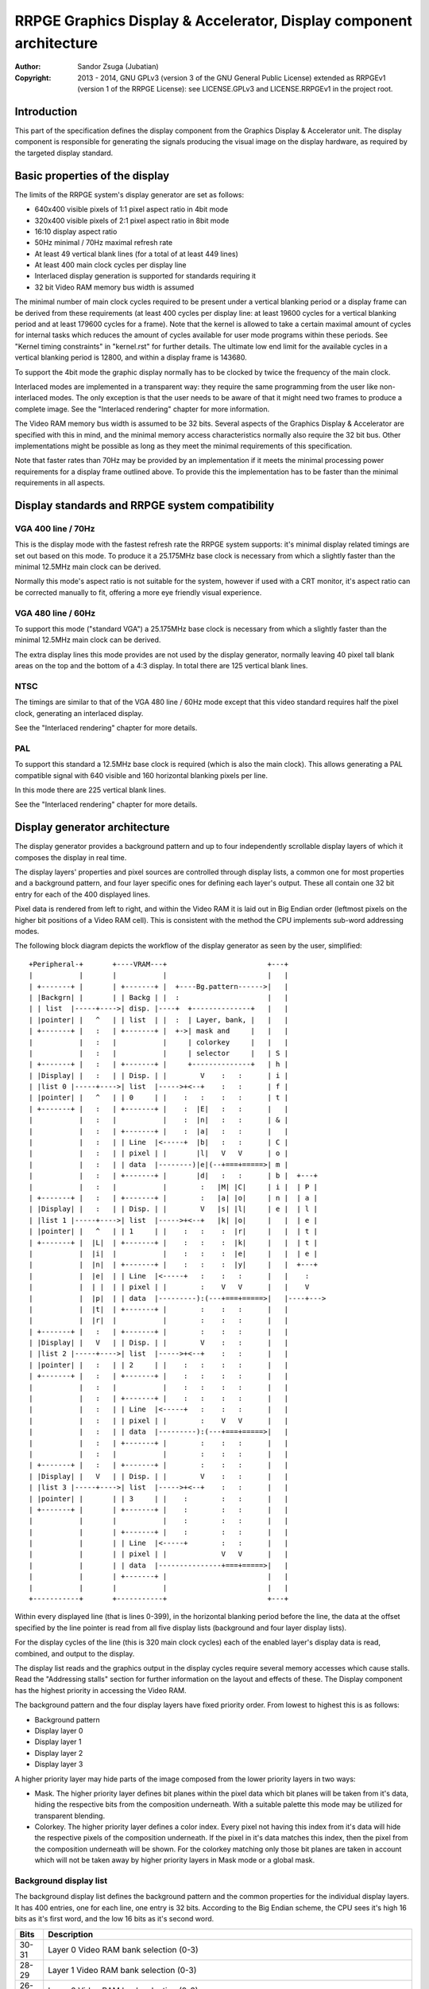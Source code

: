 
RRPGE Graphics Display & Accelerator, Display component architecture
==============================================================================

:Author:    Sandor Zsuga (Jubatian)
:Copyright: 2013 - 2014, GNU GPLv3 (version 3 of the GNU General Public
            License) extended as RRPGEv1 (version 1 of the RRPGE License): see
            LICENSE.GPLv3 and LICENSE.RRPGEv1 in the project root.




Introduction
------------------------------------------------------------------------------


This part of the specification defines the display component from the Graphics
Display & Accelerator unit. The display component is responsible for
generating the signals producing the visual image on the display hardware, as
required by the targeted display standard.




Basic properties of the display
------------------------------------------------------------------------------


The limits of the RRPGE system's display generator are set as follows:

- 640x400 visible pixels of 1:1 pixel aspect ratio in 4bit mode
- 320x400 visible pixels of 2:1 pixel aspect ratio in 8bit mode
- 16:10 display aspect ratio
- 50Hz minimal / 70Hz maximal refresh rate
- At least 49 vertical blank lines (for a total of at least 449 lines)
- At least 400 main clock cycles per display line
- Interlaced display generation is supported for standards requiring it
- 32 bit Video RAM memory bus width is assumed

The minimal number of main clock cycles required to be present under a
vertical blanking period or a display frame can be derived from these
requirements (at least 400 cycles per display line: at least 19600 cycles for
a vertical blanking period and at least 179600 cycles for a frame). Note that
the kernel is allowed to take a certain maximal amount of cycles for internal
tasks which reduces the amount of cycles available for user mode programs
within these periods. See "Kernel timing constraints" in "kernel.rst" for
further details. The ultimate low end limit for the available cycles in a
vertical blanking period is 12800, and within a display frame is 143680.

To support the 4bit mode the graphic display normally has to be clocked by
twice the frequency of the main clock.

Interlaced modes are implemented in a transparent way: they require the same
programming from the user like non-interlaced modes. The only exception is
that the user needs to be aware of that it might need two frames to produce a
complete image. See the "Interlaced rendering" chapter for more information.

The Video RAM memory bus width is assumed to be 32 bits. Several aspects of
the Graphics Display & Accelerator are specified with this in mind, and the
minimal memory access characteristics normally also require the 32 bit bus.
Other implementations might be possible as long as they meet the minimal
requirements of this specification.

Note that faster rates than 70Hz may be provided by an implementation if it
meets the minimal processing power requirements for a display frame outlined
above. To provide this the implementation has to be faster than the minimal
requirements in all aspects.




Display standards and RRPGE system compatibility
------------------------------------------------------------------------------


VGA 400 line / 70Hz
^^^^^^^^^^^^^^^^^^^^^^^^^^^^^^

This is the display mode with the fastest refresh rate the RRPGE system
supports: it's minimal display related timings are set out based on this mode.
To produce it a 25.175MHz base clock is necessary from which a slightly faster
than the minimal 12.5MHz main clock can be derived.

Normally this mode's aspect ratio is not suitable for the system, however if
used with a CRT monitor, it's aspect ratio can be corrected manually to fit,
offering a more eye friendly visual experience.


VGA 480 line / 60Hz
^^^^^^^^^^^^^^^^^^^^^^^^^^^^^^

To support this mode ("standard VGA") a 25.175MHz base clock is necessary from
which a slightly faster than the minimal 12.5MHz main clock can be derived.

The extra display lines this mode provides are not used by the display
generator, normally leaving 40 pixel tall blank areas on the top and the
bottom of a 4:3 display. In total there are 125 vertical blank lines.


NTSC
^^^^^^^^^^^^^^^^^^^^^^^^^^^^^^

The timings are similar to that of the VGA 480 line / 60Hz mode except that
this video standard requires half the pixel clock, generating an interlaced
display.

See the "Interlaced rendering" chapter for more details.


PAL
^^^^^^^^^^^^^^^^^^^^^^^^^^^^^^

To support this standard a 12.5MHz base clock is required (which is also the
main clock). This allows generating a PAL compatible signal with 640 visible
and 160 horizontal blanking pixels per line.

In this mode there are 225 vertical blank lines.

See the "Interlaced rendering" chapter for more details.




Display generator architecture
------------------------------------------------------------------------------


The display generator provides a background pattern and up to four
independently scrollable display layers of which it composes the display in
real time.

The display layers' properties and pixel sources are controlled through
display lists, a common one for most properties and a background pattern, and
four layer specific ones for defining each layer's output. These all contain
one 32 bit entry for each of the 400 displayed lines.

Pixel data is rendered from left to right, and within the Video RAM it is laid
out in Big Endian order (leftmost pixels on the higher bit positions of a
Video RAM cell). This is consistent with the method the CPU implements
sub-word addressing modes.

The following block diagram depicts the workflow of the display generator as
seen by the user, simplified: ::


    +Peripheral-+       +----VRAM---+                        +---+
    |           |       |           |                        |   |
    | +-------+ |       | +-------+ |  +----Bg.pattern------>|   |
    | |Backgrn| |       | | Backg | |  :                     |   |
    | | list  |-----+---->| disp. |----+  +--------------+   |   |
    | |pointer| |   ^   | | list  | |  :  | Layer, bank, |   |   |
    | +-------+ |   :   | +-------+ |  +->| mask and     |   |   |
    |           |   :   |           |     | colorkey     |   |   |
    |           |   :   |           |     | selector     |   | S |
    | +-------+ |   :   | +-------+ |     +--------------+   | h |
    | |Display| |   :   | | Disp. | |        V    :   :      | i |
    | |list 0 |-----+---->| list  |----->+<--+    :   :      | f |
    | |pointer| |   ^   | | 0     | |    :   :    :   :      | t |
    | +-------+ |   :   | +-------+ |    :  |E|   :   :      |   |
    |           |   :   |           |    :  |n|   :   :      | & |
    |           |   :   | +-------+ |    :  |a|   :   :      |   |
    |           |   :   | | Line  |<-----+  |b|   :   :      | C |
    |           |   :   | | pixel | |       |l|   V   V      | o |
    |           |   :   | | data  |--------)|e|(--+===+=====>| m |
    |           |   :   | +-------+ |       |d|   :   :      | b |  +---+
    |           |   :   |           |        :   |M| |C|     | i |  | P |
    | +-------+ |   :   | +-------+ |        :   |a| |o|     | n |  | a |
    | |Display| |   :   | | Disp. | |        V   |s| |l|     | e |  | l |
    | |list 1 |-----+---->| list  |----->+<--+   |k| |o|     |   |  | e |
    | |pointer| |   ^   | | 1     | |    :   :    :  |r|     |   |  | t |
    | +-------+ |  |L|  | +-------+ |    :   :    :  |k|     |   |  | t |
    |           |  |i|  |           |    :   :    :  |e|     |   |  | e |
    |           |  |n|  | +-------+ |    :   :    :  |y|     |   |  +---+
    |           |  |e|  | | Line  |<-----+   :    :   :      |   |    :
    |           |  | |  | | pixel | |        :    V   V      |   |    V
    |           |  |p|  | | data  |---------):(---+===+=====>|   |----+--->
    |           |  |t|  | +-------+ |        :    :   :      |   |
    |           |  |r|  |           |        :    :   :      |   |
    | +-------+ |   :   | +-------+ |        :    :   :      |   |
    | |Display| |   V   | | Disp. | |        V    :   :      |   |
    | |list 2 |-----+---->| list  |----->+<--+    :   :      |   |
    | |pointer| |   :   | | 2     | |    :   :    :   :      |   |
    | +-------+ |   :   | +-------+ |    :   :    :   :      |   |
    |           |   :   |           |    :   :    :   :      |   |
    |           |   :   | +-------+ |    :   :    :   :      |   |
    |           |   :   | | Line  |<-----+   :    :   :      |   |
    |           |   :   | | pixel | |        :    V   V      |   |
    |           |   :   | | data  |---------):(---+===+=====>|   |
    |           |   :   | +-------+ |        :    :   :      |   |
    |           |   :   |           |        :    :   :      |   |
    | +-------+ |   :   | +-------+ |        :    :   :      |   |
    | |Display| |   V   | | Disp. | |        V    :   :      |   |
    | |list 3 |-----+---->| list  |----->+<--+    :   :      |   |
    | |pointer| |       | | 3     | |    :        :   :      |   |
    | +-------+ |       | +-------+ |    :        :   :      |   |
    |           |       |           |    :        :   :      |   |
    |           |       | +-------+ |    :        :   :      |   |
    |           |       | | Line  |<-----+        :   :      |   |
    |           |       | | pixel | |             V   V      |   |
    |           |       | | data  |---------------+===+=====>|   |
    |           |       | +-------+ |                        |   |
    |           |       |           |                        |   |
    +-----------+       +-----------+                        +---+


Within every displayed line (that is lines 0-399), in the horizontal blanking
period before the line, the data at the offset specified by the line pointer
is read from all five display lists (background and four layer display lists).

For the display cycles of the line (this is 320 main clock cycles) each of
the enabled layer's display data is read, combined, and output to the display.

The display list reads and the graphics output in the display cycles require
several memory accesses which cause stalls. Read the "Addressing stalls"
section for further information on the layout and effects of these. The
Display component has the highest priority in accessing the Video RAM.

The background pattern and the four display layers have fixed priority order.
From lowest to highest this is as follows:

- Background pattern
- Display layer 0
- Display layer 1
- Display layer 2
- Display layer 3

A higher priority layer may hide parts of the image composed from the lower
priority layers in two ways:

- Mask. The higher priority layer defines bit planes within the pixel data
  which bit planes will be taken from it's data, hiding the respective bits
  from the composition underneath. With a suitable palette this mode may be
  utilized for transparent blending.

- Colorkey. The higher priority layer defines a color index. Every pixel not
  having this index from it's data will hide the respective pixels of the
  composition underneath. If the pixel in it's data matches this index, then
  the pixel from the composition underneath will be shown. For the colorkey
  matching only those bit planes are taken in account which will not be taken
  away by higher priority layers in Mask mode or a global mask.


Background display list
^^^^^^^^^^^^^^^^^^^^^^^^^^^^^^

The background display list defines the background pattern and the common
properties for the individual display layers. It has 400 entries, one for each
line, one entry is 32 bits. According to the Big Endian scheme, the CPU sees
it's high 16 bits as it's first word, and the low 16 bits as it's second word.

+-------+--------------------------------------------------------------------+
| Bits  | Description                                                        |
+=======+====================================================================+
| 30-31 | Layer 0 Video RAM bank selection (0-3)                             |
+-------+--------------------------------------------------------------------+
| 28-29 | Layer 1 Video RAM bank selection (0-3)                             |
+-------+--------------------------------------------------------------------+
| 26-27 | Layer 2 Video RAM bank selection (0-3)                             |
+-------+--------------------------------------------------------------------+
| 24-25 | Layer 3 Video RAM bank selection (0-3)                             |
+-------+--------------------------------------------------------------------+
| 21-23 | Global mask (number of bits masked starting from the high end)     |
|       |                                                                    |
|       | - 0: 0xFF (8bit) / 0xF (4bit); 256 colors (all enabled)            |
|       | - 1: 0x7F (8bit) / 0xF (4bit); 128 colors                          |
|       | - 2: 0x3F (8bit) / 0xF (4bit); 64 colors                           |
|       | - 3: 0x1F (8bit) / 0xF (4bit); 32 colors                           |
|       | - 4: 0x0F (8bit) / 0xF (4bit); 16 colors                           |
|       | - 5: 0x07 (8bit) / 0x7 (4bit); 8 colors                            |
|       | - 6: 0x03 (8bit) / 0x3 (4bit); 4 colors                            |
|       | - 7: 0x01 (8bit) / 0x1 (4bit); 2 colors                            |
+-------+--------------------------------------------------------------------+
| 19-20 | Layer mask & colorkey usage. Defines the usage of the mask and     |
|       | colorkey field in the layer display lists.                         |
|       |                                                                    |
|       | - 0: Layer0: CKey; Layer1: Mask; Layer2: Mask; Layer3: Mask        |
|       | - 1: Layer0: CKey; Layer1: Ckey; Layer2: Mask; Layer3: Mask        |
|       | - 2: Layer0: CKey; Layer1: Ckey; Layer2: Ckey; Layer3: Mask        |
|       | - 3: Layer0: CKey; Layer1: Ckey; Layer2: Ckey; Layer3: Ckey        |
+-------+--------------------------------------------------------------------+
| 16-18 | Layer configuration (enabled layers). See table further below.     |
+-------+--------------------------------------------------------------------+
|  0-15 | Background pattern. In 4bit mode this is 4 colors in the usual     |
|       | high (leftmost) to low (rightmost) order, in 8 bit mode 2 colors.  |
|       | The global mask does not affect this field.                        |
+-------+--------------------------------------------------------------------+

The Video RAM is partitioned into 64K * 32 bit unit banks across which
addresses may not increment (this increment is further limited by the
partition size setting at 0xEE2 for each bank, see later). The Video RAM bank
selection fields for each layer select one from the first four such
partitions. Note that even if the actual display memory would be larger,
displaying from beyond the first four banks is not supported (in the RRPGE
system however the display memory is defined to be exactly four such banks).

The Global mask limits the effective color bits of all display layers except
the background. It may be used to force such limitation if the application
uses less colors: this can be useful for freeing up bit planes of the higher
bits for further data storage (such as sprites or tiles; which may be
exploited using the Accelerator component).

Note that the background is always fully covered by pixels not matching the
colorkey of a colorkeyed layer even if it uses bit planes disabled for the
layers by a global mask.

Note that all colorkey layers share the same mask, that is the same bit planes
will be effective of each determined by the Global mask and the higher
priority layer masks as specified by the Layer mask & colorkey usage field.

The Layer configuration field provides the following configurations:

+-------+---------+---------+---------+---------+
| Value | Layer 0 | Layer 1 | Layer 2 | Layer 3 |
+=======+=========+=========+=========+=========+
|     0 |         |         | Enabled |         |
+-------+---------+---------+---------+---------+
|     1 | Enabled |         | Enabled |         |
+-------+---------+---------+---------+---------+
|     2 | Enabled |         | Enabled | Enabled |
+-------+---------+---------+---------+---------+
|     3 | Enabled | Enabled | Enabled | Enabled |
+-------+---------+---------+---------+---------+
|     4 | Enabled |         |         |         |
+-------+---------+---------+---------+---------+
|     5 | Enabled |         | Enabled |         |
+-------+---------+---------+---------+---------+
|     6 | Enabled | Enabled | Enabled |         |
+-------+---------+---------+---------+---------+
|     7 | Enabled | Enabled | Enabled | Enabled |
+-------+---------+---------+---------+---------+

Note that the mask of the layer is effective even if the layer is not enabled
for graphics output.


Layer display lists
^^^^^^^^^^^^^^^^^^^^^^^^^^^^^^

The layer display lists provide the properties for each of the layers
individually. Like the background display list, these have 400 entries with
each entry being 32 bits in size.

+-------+--------------------------------------------------------------------+
| Bits  | Description                                                        |
+=======+====================================================================+
| 16-31 | Source pixel data pointer, whole (32bit VRAM cell unit) part       |
+-------+--------------------------------------------------------------------+
|  9-15 | Source pixel data pointer, fractional part                         |
+-------+--------------------------------------------------------------------+
|     8 | Absolute pointer if set, relative (additive) pointer if clear      |
+-------+--------------------------------------------------------------------+
|  0- 7 | Mask or colorkey data. Only the bits not masked be the Global mask |
|       | or higher priority layer masks are effective. In mask mode set     |
|       | bits indicate that the appropriate bit plane from this layer's     |
|       | pixel data is effective.                                           |
+-------+--------------------------------------------------------------------+

For the first line (Line 0) the source pixel data pointer is assumed to be
zero if the first entry of the display list contains a relative pointer.

The relative pointer is applied before starting processing the line.

Adding the relative pointer and increments during the output of the line are
constrained by the 64K * 32 bit Video RAM banks, and further by the
partition size setting at 0xEE2 for each bank. The partition to work within is
selected by the absolute address (or the previous address in relative mode).
The address will wrap around to the beginning of the partition when passing
it's boundary.

Using the relative pointer mode eases implementing the scrolling of the layer
since using it only a singe absolute address have to be written to affect
multiple lines.

The fractional part of the address determines the pixel precise start offset
of the layer line, which is effectively a left shift of the 32 bit source
data. In 4 bit mode the high 3 bits of the fraction give distinct visible
shifts (as 8 pixels fill a 32 bit Video RAM cell), in 8 bit mode, the high 2
bits. Note that the rest of the fraction bits are also implemented and may
have visible effect through relative pointer additions in several consequent
lines.

Note that for each display list line in total 81 Video RAM cells of pixel
data are read in. The first cell is read in separately within the Horizontal
Blanking period before the line, subsequent cells (80) are read in within the
Display period of the line.


The line counter & pointer
^^^^^^^^^^^^^^^^^^^^^^^^^^^^^^

The line counter & pointer have two roles. First as pointer it addresses the
display lists in visible lines (lines 0-399), second as counter it triggers
raster interrupts and provides for the "Query current display line" kernel
call (see the appropriate section in "kcall.rst", and the "Video raster
passed" section in "kernel.rst").

Through these features it conveys information to the user application which
may synchronize to it for various purposes implementing graphics engines.

The line counter & pointer increments and triggers it's interrupt when
entering the Horizontal Blanking period of the line it refers to. That is the
Line counter & pointer will be zero within the first displayed line's
Horizontal Blank, and it's 320 (main clock) Display cycles.

Note that the Vertical blanking period is handled specially. Raster interrupt
can only be set to trigger at the start of the Vertical blank (that is, when
completing Line 399 and incrementing from it). The "Query current display
line" kernel call returns the lines remaining to the next frame's Line 0
calculated from this value and the knowledge of the total number of VBlank
lines.


Palette
^^^^^^^^^^^^^^^^^^^^^^^^^^^^^^

The palette can only be written through kernel calls. This component only
affects the generated data, assigning the actual visible colors to each pixel
of the output stream. In real hardware it might be a rather simple Digital
Analog Converter (DAC).

Colors are expressed as 16 bit RGB values in the following layout:

+-------+--------------------------------------------------------------------+
| Bits  | Description                                                        |
+=======+====================================================================+
| 12-15 | Unused                                                             |
+-------+--------------------------------------------------------------------+
|  8-11 | Red component (0 - 15)                                             |
+-------+--------------------------------------------------------------------+
|  4- 7 | Green component (0 - 15)                                           |
+-------+--------------------------------------------------------------------+
|  0- 3 | Blue component (0 - 15)                                            |
+-------+--------------------------------------------------------------------+


Implementation defined
^^^^^^^^^^^^^^^^^^^^^^^^^^^^^^

Some aspects of the Display generator which may be accessible to the
application programmer are declared "Implementation defined" to allow for
simpler emulation or to restrict probable hardware implementations less. These
are as follows:

- The timing of any display related Video RAM access within the rendered line.
  Note that this does not refer to the layout of stalls which is defined, only
  to the timing of data fetches. No Video RAM accesses for a line must happen
  before incrementing the Line counter & pointer to the given line, and no
  Video RAM accesses must happen for a line after the Line counter & pointer
  is incremented beyond it.

- After setting the palette data through the kernel call, it's effect may
  delay for up to "a few" frames, not even necessarily taking effect in
  Vertical Blank period. It must not affect any data rendered before the call.
  Note that the limit is loosely set to allow for software emulators using
  actual palettized displays, not necessarily being capable of synchronizing
  to the display hardware. These can't guarantee fast response if they also
  have to skip frames.




Addressing stalls
------------------------------------------------------------------------------


The Video Display component only accesses the Video RAM in display lines (and
not at all in VBlank), thus only generating stalls during these.

The effect of the stalls from the point of minimal limits to support is
described in the "Memory access stalls" section of the CPU instruction set
("cpu_inst.rst") and in the "Accelerator operation timing" section of the
Display accelerator's specification ("acc_arch.rst").

Below the hardware level assumptions are described leading to defining those
minimal timing requirements.

The Graphics Display & Accelerator unit is capable to perform one memory
access each main clock cycle. Since it's bus width is 32 bits, this is a 32
bit access. Both in 4 bit and 8 bit mode one layer of pixel data takes 320 + 4
bytes, which is 80 + 1 Video RAM cells to read in. The extra (first of the
line) cell is read in separately in the Horizontal Blanking period. If all
four layers are enabled, the Display component necessarily has to access the
Video RAM in every clock cycle of a 320 cycle Display period within the
display line.

To simplify hardware accesses are performed in a fixed pattern, as follows: ::

    0  1  2  3  4  5  6  7  8  9  ... (main clock cycles)
    L0 L1 L2 L3 L0 L1 L2 L3 L0 L1 ... (accessed layer)

When some layers are disabled, their access is omitted, freeing that slot for
the accelerator or the CPU if either waits for accessing the Video RAM. Note
that two layers can only enabled as L0 + L2, so producing an alternating
access pattern between display output and other functions. This is relied upon
in the design of accelerators.

In the Horizontal Blanking of displayed lines the same access pattern is
assumed like if one layer was enabled. Note that up to 9 accesses need to be
performed in total in this period: one access for each Display List, and four
accesses for reading in the first cells of each line.




Video peripheral, Display component related memory map
------------------------------------------------------------------------------


The following table describes those elements of the Video peripheral area
which are related to the Display component. Note that these are as seen from
the CPU: the cells behind these offsets have a 16 bit width. Also note that
these repeat every 32 words in the 0xE00 - 0xEFF range, so for example offsets
0xE02, 0xE22, 0xE42 ... 0xEE2 all refer to the Video RAM partition size
register.

+--------+-------------------------------------------------------------------+
| Range  | Description                                                       |
+========+===================================================================+
| 0xEE0  | Video RAM write mask (0xEE0: High, 0xEE1: Low). Does not belong   |
| \-     | to the display unit, see "acc_arch.rst" for details.              |
| 0xEE1  |                                                                   |
+--------+-------------------------------------------------------------------+
| 0xEE2  | Video RAM partition size for each VRAM bank. Defines further      |
|        | partitioning within the Video RAM banks. Note that this setting   |
|        | also applies to the accelerator.                                  |
|        |                                                                   |
|        | bit    15: Bank 3: If set, carry from bit 6 -> 7 is disabled      |
|        | bit 12-14: Bank 3: Partition setting                              |
|        | bit    11: Bank 2: If set, carry from bit 6 -> 7 is disabled      |
|        | bit  8-10: Bank 2: Partition setting                              |
|        | bit     7: Bank 1: If set, carry from bit 6 -> 7 is disabled      |
|        | bit  4- 6: Bank 1: Partition setting                              |
|        | bit     3: Bank 0: If set, carry from bit 6 -> 7 is disabled      |
|        | bit  0- 2: Bank 0: Partition setting                              |
|        |                                                                   |
|        | The available partition settings are as follows:                  |
|        |                                                                   |
|        | - 0: 512 * 32 bit cells                                           |
|        | - 1: 1K * 32 bit cells                                            |
|        | - 2: 2K * 32 bit cells                                            |
|        | - 3: 4K * 32 bit cells                                            |
|        | - 4: 8K * 32 bit cells                                            |
|        | - 5: 16K * 32 bit cells                                           |
|        | - 6: 32K * 32 bit cells                                           |
|        | - 7: 64K * 32 bit cells                                           |
+--------+-------------------------------------------------------------------+
| 0xEE3  | Background display list offset in 512 * 32 bit VRAM cell units.   |
|        | The display list occupies the first 400 cells of the area. High   |
|        | bits which would address outside the Video RAM are ignored.       |
+--------+-------------------------------------------------------------------+
| 0xEE4  | Layer 0 display list offset in 512 * 32 bit VRAM cell units.      |
|        | Works the same way like the Background display list offset.       |
+--------+-------------------------------------------------------------------+
| 0xEE5  | Layer 1 display list offset in 512 * 32 bit VRAM cell units.      |
|        | Works the same way like the Background display list offset.       |
+--------+-------------------------------------------------------------------+
| 0xEE6  | Layer 2 display list offset in 512 * 32 bit VRAM cell units.      |
|        | Works the same way like the Background display list offset.       |
+--------+-------------------------------------------------------------------+
| 0xEE7  | Layer 3 display list offset in 512 * 32 bit VRAM cell units.      |
|        | Works the same way like the Background display list offset.       |
+--------+-------------------------------------------------------------------+
| 0xEE8  | Scaled blitter pointers and increments. Does not belong to the    |
| \-     | display unit, see "acc_arch.rst" for details.                     |
| 0xEEF  |                                                                   |
+--------+-------------------------------------------------------------------+
| 0xEF0  | Video accelerator area. Does not belong to the display unit, see  |
| \-     | "acc_arch.rst" for details.                                       |
| 0xEFF  |                                                                   |
+--------+-------------------------------------------------------------------+

The carry disable bits in 0xEE2 affect only the rendering of display lines,
and not the relative addressing of display lists (relative addressing is
always only bounded by the respective partition setting). Setting the bit
makes the line wrapping around reaching 1024 4 bit pixels, so can be used to
assist X scrolling.




Interlaced rendering
------------------------------------------------------------------------------


For interlaced standards an interlaced rendering mechanism has to be
supported. The key concepts behind it is that it should be as transparent for
the user as reasonably possible.

To achieve this the graphic display unit's line fetching stage works in an
identical way to the "normal" (non interlaced) targets, if meeting the minimal
requirements, fetching a complete line in 400 cycles. The display however
completes a line in 800 cycles, but after each line, it advances it's line
pointer by two.

The actual display stage is necessarily detached from the fetching stage,
communicating through a buffer capable to hold at least one complete line.

The contents of this buffer are implementation defined, to meet the
requirements of this specification, it is sufficient to provide the combined
binary data as seen before applying the palette data.

This style of implementation is necessary to fully conform with this
specification as it requires that reading the pixel data for a line begins
after advancing the line pointer to the line in question, and completes
before advancing it further, on which behavior applications may rely.

Note that the requirements for applying palette data is less strict, so it is
not necessary to provide line exact behavior for this aspect.


